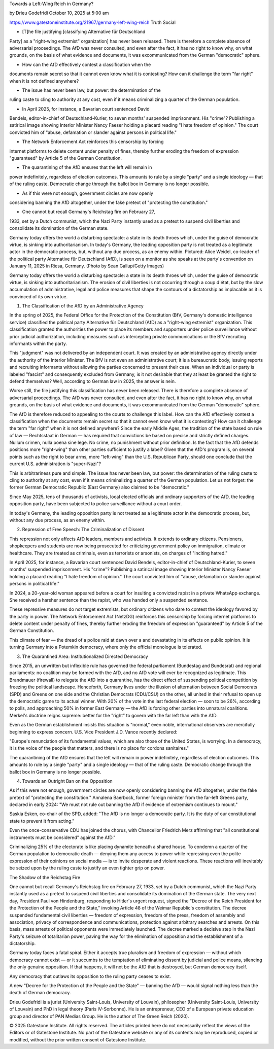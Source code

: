 Towards a Left-Wing Reich in Germany?

by Drieu Godefridi
October 10, 2025 at 5:00 am

https://www.gatestoneinstitute.org/21967/germany-left-wing-reich
Truth Social

* [T]he file justifying [classifying Alternative für Deutschland
Party] as a "right-wing extremist" organization] has never been
released. There is therefore a complete absence of adversarial
proceedings. The AfD was never consulted, and even after the fact,
it has no right to know why, on what grounds, on the basis of what
evidence and documents, it was excommunicated from the German
"democratic" sphere.

* How can the AfD effectively contest a classification when the
documents remain secret so that it cannot even know what it is
contesting? How can it challenge the term "far right" when it is
not defined anywhere?

* The issue has never been law, but power: the determination of the
ruling caste to cling to authority at any cost, even if it means
criminalizing a quarter of the German population.

* In April 2025, for instance, a Bavarian court sentenced David
Bendels, editor-in-chief of Deutschland-Kurier, to seven months'
suspended imprisonment. His "crime"? Publishing a satirical image
showing Interior Minister Nancy Faeser holding a placard reading "I
hate freedom of opinion." The court convicted him of "abuse,
defamation or slander against persons in political life."

* The Network Enforcement Act reinforces this censorship by forcing
internet platforms to delete content under penalty of fines,
thereby further eroding the freedom of expression "guaranteed" by
Article 5 of the German Constitution.

* The quarantining of the AfD ensures that the left will remain in
power indefinitely, regardless of election outcomes. This amounts
to rule by a single "party" and a single ideology — that of the
ruling caste. Democratic change through the ballot box in Germany
is no longer possible.

* As if this were not enough, government circles are now openly
considering banning the AfD altogether, under the fake pretext of
"protecting the constitution."

* One cannot but recall Germany's Reichstag fire on February 27,
1933, set by a Dutch communist, which the Nazi Party instantly used
as a pretext to suspend civil liberties and consolidate its
domination of the German state.

Germany today offers the world a disturbing spectacle: a state in its
death throes which, under the guise of democratic virtue, is sinking
into authoritarianism. In today's Germany, the leading opposition party
is not treated as a legitimate actor in the democratic process, but,
without any due process, as an enemy within. Pictured: Alice Weidel,
co-leader of the political party Alternative für Deutschland (AfD), is
seen on a monitor as she speaks at the party's convention on January
11, 2025 in Riesa, Germany. (Photo by Sean Gallup/Getty Images)

Germany today offers the world a disturbing spectacle: a state in its
death throes which, under the guise of democratic virtue, is sinking
into authoritarianism. The erosion of civil liberties is not occurring
through a coup d'état, but by the slow accumulation of administrative,
legal and police measures that shape the contours of a dictatorship as
implacable as it is convinced of its own virtue.

1. The Classification of the AfD by an Administrative Agency

In the spring of 2025, the Federal Office for the Protection of the
Constitution (BfV, Germany's domestic intelligence service)
classified the political party Alternative für Deutschland (AfD) as
a "right-wing extremist" organization. This classification granted
the authorities the power to place its members and supporters under
police surveillance without prior judicial authorization, including
measures such as intercepting private communications or the BfV
recruiting informants within the party.

This "judgment" was not delivered by an independent court. It was
created by an administrative agency directly under the authority of the
Interior Minister. The BfV is not even an administrative court; it is a
bureaucratic body, issuing reports and recruiting informants without
allowing the parties concerned to present their case. When an
individual or party is labeled "fascist" and consequently excluded from
Germany, is it not desirable that they at least be granted the right to
defend themselves? Well, according to German law in 2025, the answer is
nein.

Worse still, the file justifying this classification has never been
released. There is therefore a complete absence of adversarial
proceedings. The AfD was never consulted, and even after the fact, it
has no right to know why, on what grounds, on the basis of what
evidence and documents, it was excommunicated from the German
"democratic" sphere.

The AfD is therefore reduced to appealing to the courts to
challenge this label. How can the AfD effectively contest a
classification when the documents remain secret so that it cannot even
know what it is contesting? How can it challenge the term "far right"
when it is not defined anywhere? Since the early Middle Ages, the
tradition of the state based on rule of law — Rechtsstaat in German —
has required that convictions be based on precise and strictly defined
charges. Nullum crimen, nulla poena sine lege. No crime, no punishment
without prior definition. Is the fact that the AfD defends positions
more "right-wing" than other parties sufficient to justify a label?
Given that the AfD's program is, on several points such as the right to
bear arms, more "left-wing" than the U.S. Republican Party, should one
conclude that the current U.S. administration is "super-Nazi"?

This is arbitrariness pure and simple. The issue has never been law,
but power: the determination of the ruling caste to cling to authority
at any cost, even if it means criminalizing a quarter of the German
population. Let us not forget: the former German Democratic Republic
(East Germany) also claimed to be "democratic."

Since May 2025, tens of thousands of activists, local elected officials
and ordinary supporters of the AfD, the leading opposition party, have
been subjected to police surveillance without a court order.

In today's Germany, the leading opposition party is not treated as a
legitimate actor in the democratic process, but, without any due
process, as an enemy within.

2. Repression of Free Speech: The Criminalization of Dissent

This repression not only affects AfD leaders, members and activists. It
extends to ordinary citizens. Pensioners, shopkeepers and students are
now being prosecuted for criticizing government policy on
immigration, climate or healthcare. They are treated as criminals, even
as terrorists or arsonists, on charges of "inciting hatred."

In April 2025, for instance, a Bavarian court sentenced David
Bendels, editor-in-chief of Deutschland-Kurier, to seven months'
suspended imprisonment. His "crime"? Publishing a satirical image
showing Interior Minister Nancy Faeser holding a placard reading "I
hate freedom of opinion." The court convicted him of "abuse, defamation
or slander against persons in political life."

In 2024, a 20-year-old woman appeared before a court for insulting a
convicted rapist in a private WhatsApp exchange. She received a
harsher sentence than the rapist, who was handed only a suspended
sentence.

These repressive measures do not target extremists, but ordinary
citizens who dare to contest the ideology favored by the party in
power. The Network Enforcement Act (NetzDG) reinforces this
censorship by forcing internet platforms to delete content under
penalty of fines, thereby further eroding the freedom of expression
"guaranteed" by Article 5 of the German Constitution.

This climate of fear — the dread of a police raid at dawn over a
and devastating in its effects on public opinion. It is turning Germany
into a Potemkin democracy, where only the official monologue is
tolerated.

3. The Quarantined Area: Institutionalized Directed Democracy

Since 2015, an unwritten but inflexible rule has governed the federal
parliament (Bundestag and Bundesrat) and regional parliaments: no
coalition may be formed with the AfD, and no AfD vote will ever be
recognized as legitimate. This Brandmauer (firewall) to relegate
the AfD into a quarantine, has the direct effect of suspending
political competition by freezing the political landscape. Henceforth,
Germany lives under the illusion of alternation between Social
Democrats (SPD) and Greens on one side and the Christian Democrats
(CDU/CSU) on the other, all united in their refusal to open up the
democratic game to its actual winner. With 20% of the vote in the last
federal election — soon to be 26%, according to polls, and
approaching 50% in former East Germany — the AfD is forcing other
parties into unnatural coalitions. Merkel's doctrine reigns supreme:
better for the "right" to govern with the far left than with the AfD.

Even as the German establishment insists this situation is "normal,"
even noble, international observers are mercifully beginning to express
concern. U.S. Vice President J.D. Vance recently declared:

"Europe's renunciation of its fundamental values, which are also
those of the United States, is worrying. In a democracy, it is the
voice of the people that matters, and there is no place for cordons
sanitaires."

The quarantining of the AfD ensures that the left will remain in power
indefinitely, regardless of election outcomes. This amounts to rule by
a single "party" and a single ideology — that of the ruling caste.
Democratic change through the ballot box in Germany is no longer
possible.

4. Towards an Outright Ban on the Opposition

As if this were not enough, government circles are now openly
considering banning the AfD altogether, under the fake pretext of
"protecting the constitution." Annalena Baerbock, former foreign
minister from the far-left Greens party, declared in early 2024:
"We must not rule out banning the AfD if evidence of extremism
continues to mount."

Saskia Esken, co-chair of the SPD, added: "The AfD is no longer a
democratic party. It is the duty of our constitutional state to prevent
it from acting."

Even the once-conservative CDU has joined the chorus, with Chancellor
Friedrich Merz affirming that "all constitutional instruments must
be considered" against the AfD."

Criminalizing 25% of the electorate is like placing dynamite beneath a
shared house. To condemn a quarter of the German population to
democratic death — denying them any access to power while repressing
even the polite expression of their opinions on social media — is to
invite desperate and violent reactions. These reactions will inevitably
be seized upon by the ruling caste to justify an even tighter grip on
power.

The Shadow of the Reichstag Fire

One cannot but recall Germany's Reichstag fire on February 27,
1933, set by a Dutch communist, which the Nazi Party instantly used as
a pretext to suspend civil liberties and consolidate its domination of
the German state. The very next day, President Paul von Hindenburg,
responding to Hitler's urgent request, signed the "Decree of the
Reich President for the Protection of the People and the State,"
invoking Article 48 of the Weimar Republic's constitution. The decree
suspended fundamental civil liberties — freedom of expression, freedom
of the press, freedom of assembly and association, privacy of
correspondence and communications, protection against arbitrary
searches and arrests. On this basis, mass arrests of political
opponents were immediately launched. The decree marked a decisive step
in the Nazi Party's seizure of totalitarian power, paving the way for
the elimination of opposition and the establishment of a dictatorship.

Germany today faces a fatal spiral. Either it accepts true pluralism
and freedom of expression — without which democracy cannot exist — or
it succumbs to the temptation of eliminating dissent by judicial and
police means, silencing the only genuine opposition. If that happens,
it will not be the AfD that is destroyed, but German democracy itself.

Any democracy that outlaws its opposition to the ruling party ceases to
exist.

A new "Decree for the Protection of the People and the State" — banning
the AfD — would signal nothing less than the death of German democracy.

Drieu Godefridi is a jurist (University Saint-Louis, University of
Louvain), philosopher (University Saint-Louis, University of
Louvain) and PhD in legal theory (Paris IV-Sorbonne). He is an
entrepreneur, CEO of a European private education group and director
of PAN Medias Group. He is the author of The Green Reich (2020).

© 2025 Gatestone Institute. All rights reserved. The articles printed
here do not necessarily reflect the views of the Editors or of
Gatestone Institute. No part of the Gatestone website or any of its
contents may be reproduced, copied or modified, without the prior
written consent of Gatestone Institute.

